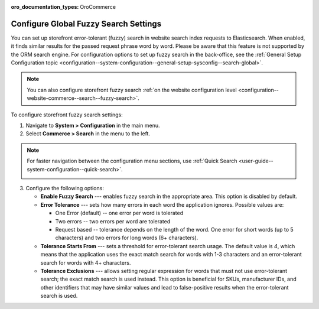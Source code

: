 :oro_documentation_types: OroCommerce

.. _configuration--guide--commerce--configuration--fuzzy-search:

Configure Global Fuzzy Search Settings
======================================

You can set up storefront error-tolerant (fuzzy) search in website search index requests to Elasticsearch. When enabled, it finds similar results for the passed request phrase word by word. Please be aware that this feature is not supported by the ORM search engine. For configuration options to set up fuzzy search in the back-office, see the :ref:`General Setup Configuration topic <configuration--system-configuration--general-setup-sysconfig--search-global>`.

.. note:: You can also configure storefront fuzzy search :ref:`on the website configuration level <configuration--website-commerce--search--fuzzy-search>`.

To configure storefront fuzzy search settings:

1. Navigate to **System > Configuration** in the main menu.
2. Select **Commerce > Search** in the menu to the left.

.. note:: For faster navigation between the configuration menu sections, use :ref:`Quick Search <user-guide--system-configuration--quick-search>`.

 .. image:: /user/img/system/config_commerce/search/fuzzy-search-global.png
    :alt: Global fuzzy search configuration options for the storefront

3. Configure the following options:

   * **Enable Fuzzy Search** --- enables fuzzy search in the appropriate area. This option is disabled by default.

   * **Error Tolerance** --- sets how many errors in each word the application ignores. Possible values are:

     * One Error (default) -- one error per word is tolerated
     * Two errors -- two errors per word are tolerated
     * Request based -- tolerance depends on the length of the word. One error for short words (up to 5 characters) and two errors for long words (6+ characters).

   * **Tolerance Starts From** --- sets a threshold for error-tolerant search usage. The default value is *4*, which means that the application uses the exact match search for words with 1-3 characters and an error-tolerant search for words with 4+ characters.
   * **Tolerance Exclusions** --- allows setting regular expression for words that must not use error-tolerant search; the exact match search is used instead. This option is beneficial for SKUs, manufacturer IDs, and other identifiers that may have similar values and lead to false-positive results when the error-tolerant search is used.